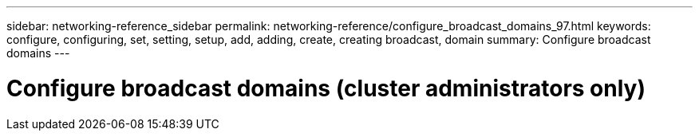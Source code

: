 ---
sidebar: networking-reference_sidebar
permalink: networking-reference/configure_broadcast_domains_97.html
keywords: configure, configuring, set, setting, setup, add, adding, create, creating broadcast, domain
summary: Configure broadcast domains
---

= Configure broadcast domains (cluster administrators only)
:hardbreaks:
:nofooter:
:icons: font
:linkattrs:
:imagesdir: ./media/

//
// This file was created with NDAC Version 2.0 (August 17, 2020)
//
// 2020-11-23 12:34:44.073664
//
// restructured: March 2021
//
